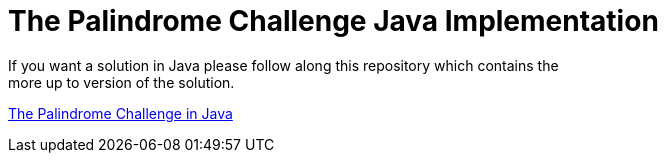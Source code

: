 = The Palindrome Challenge Java Implementation
If you want a solution in Java please follow along this repository which contains the 
more up to version of the solution.

https://github.com/cortizqgithub/csoftz-torre-the-palindrome-challenge[The Palindrome Challenge in Java]